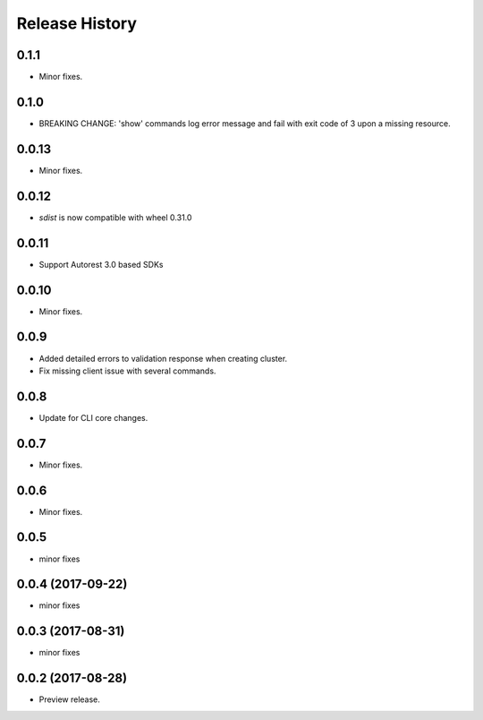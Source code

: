 .. :changelog:

Release History
===============

0.1.1
+++++
* Minor fixes.

0.1.0
+++++
* BREAKING CHANGE: 'show' commands log error message and fail with exit code of 3 upon a missing resource.

0.0.13
++++++
* Minor fixes.

0.0.12
++++++
* `sdist` is now compatible with wheel 0.31.0

0.0.11
++++++
* Support Autorest 3.0 based SDKs

0.0.10
++++++
* Minor fixes.

0.0.9
++++++
* Added detailed errors to validation response when creating cluster.
* Fix missing client issue with several commands.

0.0.8
++++++
* Update for CLI core changes.

0.0.7
+++++
* Minor fixes.

0.0.6
+++++
* Minor fixes.

0.0.5
+++++
* minor fixes

0.0.4 (2017-09-22)
++++++++++++++++++
* minor fixes

0.0.3 (2017-08-31)
++++++++++++++++++
* minor fixes

0.0.2 (2017-08-28)
++++++++++++++++++

* Preview release.
